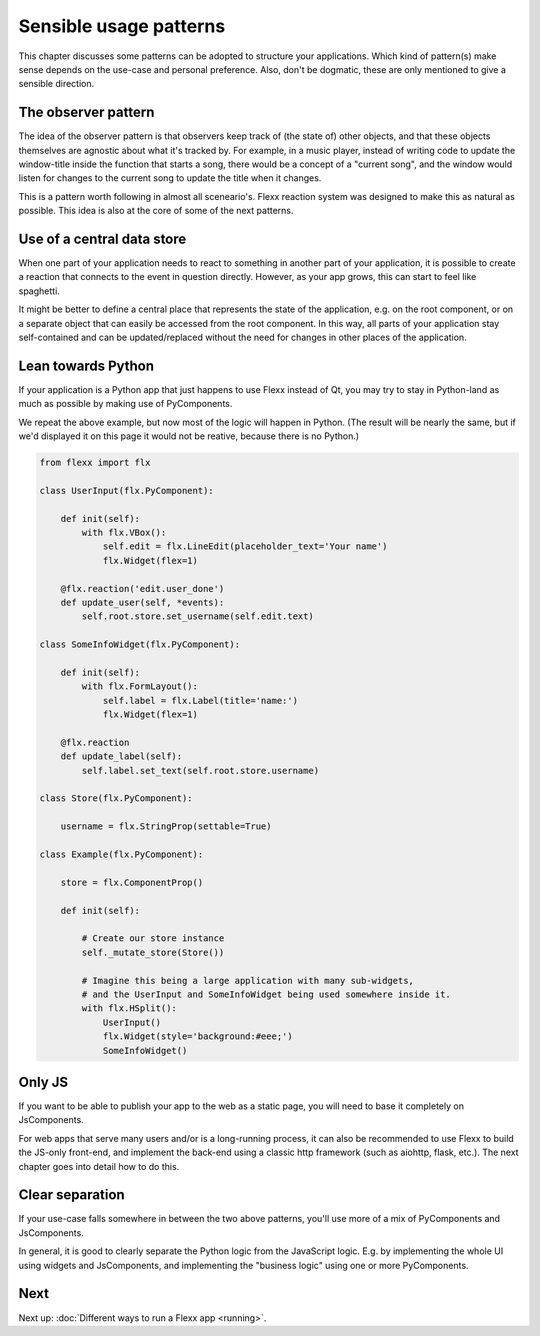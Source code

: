 -----------------------
Sensible usage patterns
-----------------------

This chapter discusses some patterns can be adopted to structure your
applications. Which kind of pattern(s) make sense depends on the use-case
and personal preference. Also, don't be dogmatic, these are only mentioned
to give a sensible direction.


The observer pattern
--------------------

The idea of the observer pattern is that observers keep track of (the
state of) other objects, and that these objects themselves are agnostic
about what it's tracked by. For example, in a music player, instead of
writing code to update the window-title inside the function that starts
a song, there would be a concept of a "current song", and the window
would listen for changes to the current song to update the title when
it changes.

This is a pattern worth following in almost all sceneario's. Flexx reaction
system was designed to make this as natural as possible. This idea is also
at the core of some of the next patterns.


Use of a central data store
---------------------------

When one part of your application needs to react to something in another
part of your application, it is possible to create a reaction that connects
to the event in question directly. However, as your app grows, this can
start to feel like spaghetti.

It might be better to define a central place that represents the state
of the application, e.g. on the root component, or on a separate object
that can easily be accessed from the root component. In this way, all 
parts of your application stay self-contained and can be updated/replaced
without the need for changes in other places of the application.

.. UIExample:: 100

    from flexx import flx
    
    class UserInput(flx.Widget):
        
        def init(self):
            with flx.VBox():
                self.edit = flx.LineEdit(placeholder_text='Your name')
                flx.Widget(flex=1)
        
        @flx.reaction('edit.user_done')
        def update_user(self, *events):
            self.root.store.set_username(self.edit.text)
    
    class SomeInfoWidget(flx.Widget):
        
        def init(self):
            with flx.FormLayout():
                flx.Label(title='name:', text=lambda: self.root.store.username)
                flx.Widget(flex=1)
    
    class Store(flx.JsComponent):
        
        username = flx.StringProp(settable=True)
    
    class Example(flx.Widget):
        
        store = flx.ComponentProp()
        
        def init(self):
            
            # Create our store instance
            self._mutate_store(Store())
            
            # Imagine this being a large application with many sub-widgets,
            # and the UserInput and SomeInfoWidget being used somewhere inside it.
            with flx.HSplit():
                UserInput()
                flx.Widget(style='background:#eee;')
                SomeInfoWidget()


Lean towards Python
-------------------

If your application is a Python app that just happens to use Flexx instead
of Qt, you may try to stay in Python-land as much as possible by making
use of PyComponents.

We repeat the above example, but now most of the logic will happen in Python.
(The result will be nearly the same, but if we'd displayed it on this page it
would not be reative, because there is no Python.)

.. code-block:: py

    from flexx import flx
    
    class UserInput(flx.PyComponent):
        
        def init(self):
            with flx.VBox():
                self.edit = flx.LineEdit(placeholder_text='Your name')
                flx.Widget(flex=1)
        
        @flx.reaction('edit.user_done')
        def update_user(self, *events):
            self.root.store.set_username(self.edit.text)
    
    class SomeInfoWidget(flx.PyComponent):
        
        def init(self):
            with flx.FormLayout():
                self.label = flx.Label(title='name:')
                flx.Widget(flex=1)
            
        @flx.reaction
        def update_label(self):
            self.label.set_text(self.root.store.username)
    
    class Store(flx.PyComponent):
        
        username = flx.StringProp(settable=True)
    
    class Example(flx.PyComponent):
        
        store = flx.ComponentProp()
        
        def init(self):
            
            # Create our store instance
            self._mutate_store(Store())
            
            # Imagine this being a large application with many sub-widgets,
            # and the UserInput and SomeInfoWidget being used somewhere inside it.
            with flx.HSplit():
                UserInput()
                flx.Widget(style='background:#eee;')
                SomeInfoWidget()


Only JS
-------

If you want to be able to publish your app to the web as a static page, you will
need to base it completely on JsComponents.

For web apps that serve many users and/or is a long-running process, it can also
be recommended to use Flexx to build the JS-only front-end, and implement the
back-end using a classic http framework (such as aiohttp, flask, etc.). The next
chapter goes into detail how to do this.


Clear separation
----------------

If your use-case falls somewhere in between the two above patterns, you'll use
more of a mix of PyComponents and JsComponents.

In general, it is good to clearly separate the Python logic from the JavaScript
logic. E.g. by implementing the whole UI using widgets and JsComponents, and
implementing the "business logic" using one or more PyComponents.


Next
----

Next up: :doc:`Different ways to run a Flexx app <running>`.

